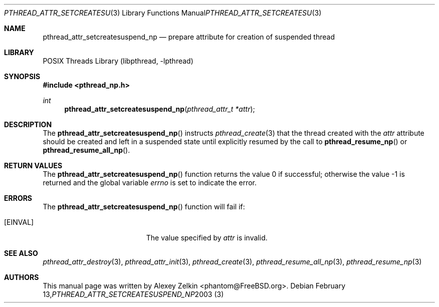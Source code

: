 .\" Copyright (c) 2003 Alexey Zelkin <phantom@FreeBSD.org>
.\" All rights reserved.
.\"
.\" Redistribution and use in source and binary forms, with or without
.\" modification, are permitted provided that the following conditions
.\" are met:
.\" 1. Redistributions of source code must retain the above copyright
.\"    notice, this list of conditions and the following disclaimer.
.\" 2. Redistributions in binary form must reproduce the above copyright
.\"    notice, this list of conditions and the following disclaimer in the
.\"    documentation and/or other materials provided with the distribution.
.\"
.\" THIS SOFTWARE IS PROVIDED BY THE AUTHOR AND CONTRIBUTORS ``AS IS'' AND
.\" ANY EXPRESS OR IMPLIED WARRANTIES, INCLUDING, BUT NOT LIMITED TO, THE
.\" IMPLIED WARRANTIES OF MERCHANTABILITY AND FITNESS FOR A PARTICULAR PURPOSE
.\" ARE DISCLAIMED.  IN NO EVENT SHALL THE AUTHOR OR CONTRIBUTORS BE LIABLE
.\" FOR ANY DIRECT, INDIRECT, INCIDENTAL, SPECIAL, EXEMPLARY, OR CONSEQUENTIAL
.\" DAMAGES (INCLUDING, BUT NOT LIMITED TO, PROCUREMENT OF SUBSTITUTE GOODS
.\" OR SERVICES; LOSS OF USE, DATA, OR PROFITS; OR BUSINESS INTERRUPTION)
.\" HOWEVER CAUSED AND ON ANY THEORY OF LIABILITY, WHETHER IN CONTRACT, STRICT
.\" LIABILITY, OR TORT (INCLUDING NEGLIGENCE OR OTHERWISE) ARISING IN ANY WAY
.\" OUT OF THE USE OF THIS SOFTWARE, EVEN IF ADVISED OF THE POSSIBILITY OF
.\" SUCH DAMAGE.
.\"
.\" $FreeBSD: src/share/man/man3/pthread_attr_setcreatesuspend_np.3,v 1.6.2.1.4.1 2008/11/25 02:59:29 kensmith Exp $
.\"
.Dd February 13, 2003
.Dt PTHREAD_ATTR_SETCREATESUSPEND_NP 3
.Os
.Sh NAME
.Nm pthread_attr_setcreatesuspend_np
.Nd prepare attribute for creation of suspended thread
.Sh LIBRARY
.Lb libpthread
.Sh SYNOPSIS
.In pthread_np.h
.Ft int
.Fn pthread_attr_setcreatesuspend_np "pthread_attr_t *attr"
.Sh DESCRIPTION
The
.Fn pthread_attr_setcreatesuspend_np
instructs
.Xr pthread_create 3
that the thread created with the
.Fa attr
attribute
should be created and left in a suspended state until explicitly resumed
by the call to
.Fn pthread_resume_np
or
.Fn pthread_resume_all_np .
.Sh RETURN VALUES
.Rv -std pthread_attr_setcreatesuspend_np
.Sh ERRORS
The
.Fn pthread_attr_setcreatesuspend_np
function will fail if:
.Bl -tag -width Er
.It Bq Er EINVAL
The value specified by
.Fa attr
is invalid.
.El
.Sh SEE ALSO
.Xr pthread_attr_destroy 3 ,
.Xr pthread_attr_init 3 ,
.Xr pthread_create 3 ,
.Xr pthread_resume_all_np 3 ,
.Xr pthread_resume_np 3
.Sh AUTHORS
This manual page was written by
.An Alexey Zelkin Aq phantom@FreeBSD.org .
